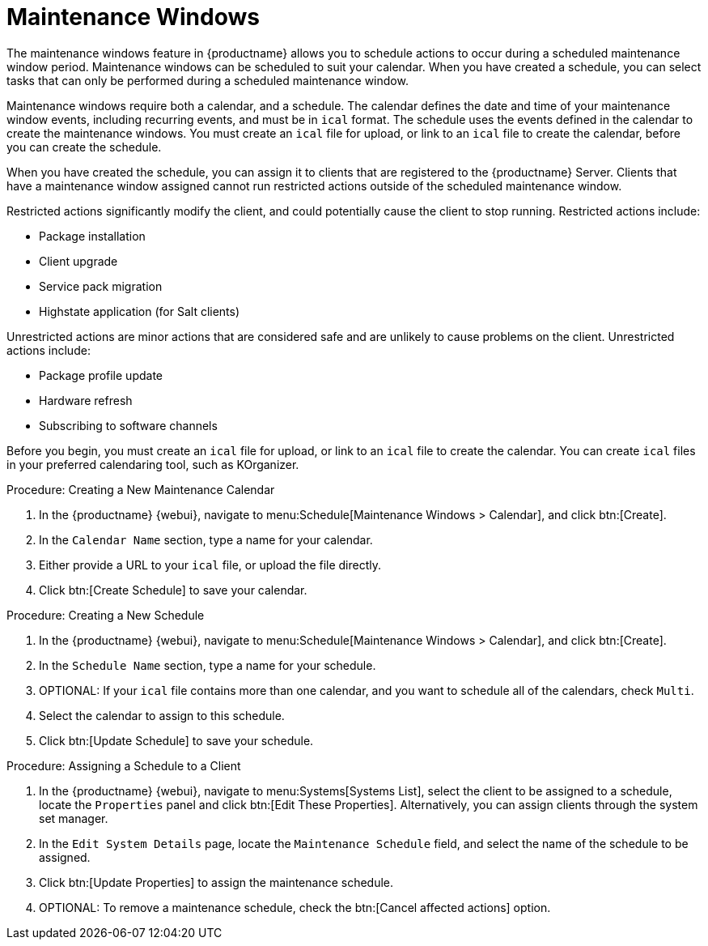 [[maintenance-windows]]
= Maintenance Windows

The maintenance windows feature in {productname} allows you to schedule actions to occur during a scheduled maintenance window period.
Maintenance windows can be scheduled to suit your calendar.
When you have created a schedule, you can select tasks that can only be performed during a scheduled maintenance window.

Maintenance windows require both a calendar, and a schedule.
The calendar defines the date and time of your maintenance window events, including recurring events, and must be in [path]``ical`` format.
The schedule uses the events defined in the calendar to create the maintenance windows.
You must create an [path]``ical`` file for upload, or link to an [path]``ical`` file to create the calendar, before you can create the schedule.

When you have created the schedule, you can assign it to clients that are registered to the {productname} Server.
Clients that have a maintenance window assigned cannot run restricted actions outside of the scheduled maintenance window.

Restricted actions significantly modify the client, and could potentially cause the client to stop running.
Restricted actions include:

* Package installation
* Client upgrade
* Service pack migration
* Highstate application (for Salt clients)

Unrestricted actions are minor actions that are considered safe and are unlikely to cause problems on the client.
Unrestricted actions include:

* Package profile update
* Hardware refresh
* Subscribing to software channels


Before you begin, you must create an [path]``ical`` file for upload, or link to an [path]``ical`` file to create the calendar.
You can create [path]``ical`` files in your preferred calendaring tool, such as KOrganizer.
// I don't know if this is correct. ---LKB 2020-07-21



.Procedure: Creating a New Maintenance Calendar
. In the {productname} {webui}, navigate to menu:Schedule[Maintenance Windows > Calendar], and click btn:[Create].
. In the [guimenu]``Calendar Name`` section, type a name for your calendar.
. Either provide a URL to your [path]``ical`` file, or upload the file directly.
. Click btn:[Create Schedule] to save your calendar.
// Well, that;s confusing :\ -- LKB 2020-07-21



.Procedure: Creating a New Schedule
. In the {productname} {webui}, navigate to menu:Schedule[Maintenance Windows > Calendar], and click btn:[Create].
. In the [guimenu]``Schedule Name`` section, type a name for your schedule.
. OPTIONAL: If your [path]``ical`` file contains more than one calendar, and you want to schedule all of the calendars, check [guimenu]``Multi``.
. Select the calendar to assign to this schedule.
. Click btn:[Update Schedule] to save your schedule.



.Procedure: Assigning a Schedule to a Client
. In the {productname} {webui}, navigate to menu:Systems[Systems List], select the client to be assigned to a schedule, locate the [guimenu]``Properties`` panel and click btn:[Edit These Properties].
Alternatively, you can assign clients through the system set manager.
. In the [guimenu]``Edit System Details`` page, locate the [guimenu]``Maintenance Schedule`` field, and select the name of the schedule to be assigned.
. Click btn:[Update Properties] to assign the maintenance schedule.
. OPTIONAL: To remove a maintenance schedule, check the btn:[Cancel affected actions] option.
